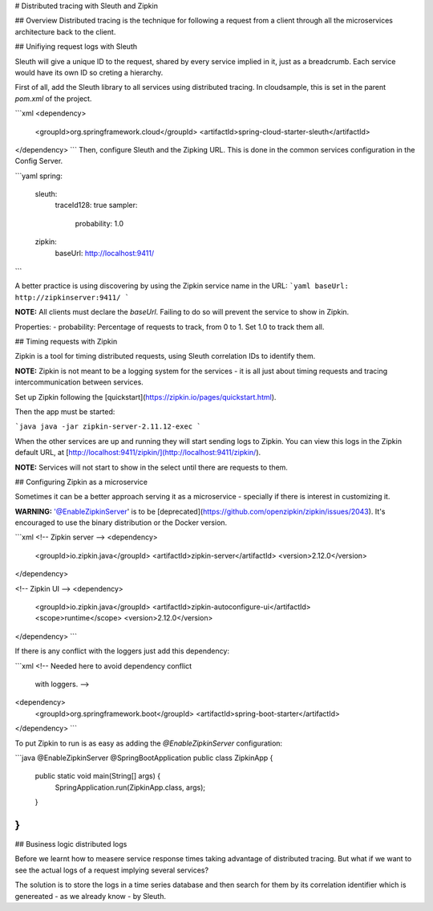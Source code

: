 # Distributed tracing with Sleuth and Zipkin

## Overview
Distributed tracing is the technique for following a request from a client through all the microservices architecture back to the client.

## Unifiying request logs with Sleuth

Sleuth will give a unique ID to the request, shared by every service implied in it, just as a breadcrumb. Each service would have its own ID so creting a hierarchy.

First of all, add the Sleuth library to all services using distributed tracing. In cloudsample, this is set in the parent `pom.xml` of the project.

```xml
<dependency>
  <groupId>org.springframework.cloud</groupId>
  <artifactId>spring-cloud-starter-sleuth</artifactId>
</dependency>
```
Then, configure Sleuth and the Zipking URL. This is done in the common services configuration in the Config Server.

```yaml
spring:
  sleuth:
    traceId128: true
    sampler:
      probability: 1.0
  zipkin:
    baseUrl: http://localhost:9411/
```

A better practice is using discovering by using the Zipkin service name in the URL:
```yaml
baseUrl: http://zipkinserver:9411/
```

**NOTE:** All clients must declare the `baseUrl`. Failing to do so will prevent the service to show in Zipkin.

Properties:
- probability: Percentage of requests to track, from 0 to 1. Set 1.0 to track them all.


## Timing requests with Zipkin

Zipkin is a tool for timing distributed requests, using Sleuth correlation IDs to identify them. 

**NOTE:** Zipkin is not meant to be a logging system for the services - it is all just about timing requests and tracing intercommunication between services. 

Set up Zipkin following the [quickstart](https://zipkin.io/pages/quickstart.html).

Then the app must be started:

```java
java -jar zipkin-server-2.11.12-exec
```

When the other services are up and running they will start sending logs to Zipkin. You can view this logs in the Zipkin default URL, at [http://localhost:9411/zipkin/](http://localhost:9411/zipkin/).

**NOTE:** Services will not start to show in the select until there are requests to them.


## Configuring Zipkin as a microservice

Sometimes it can be a better approach serving it as a microservice - specially if there is interest in customizing it.

**WARNING:** '@EnableZipkinServer' is to be [deprecated](https://github.com/openzipkin/zipkin/issues/2043). It's encouraged to use the binary distribution or the Docker version.

```xml
<!-- Zipkin server -->
<dependency>
    <groupId>io.zipkin.java</groupId>
    <artifactId>zipkin-server</artifactId>
    <version>2.12.0</version>
</dependency>

<!-- Zipkin UI -->
<dependency>
    <groupId>io.zipkin.java</groupId>
    <artifactId>zipkin-autoconfigure-ui</artifactId>
    <scope>runtime</scope>
    <version>2.12.0</version>
</dependency>
```

If there is any conflict with the loggers just add this dependency:

```xml
<!-- Needed here to avoid dependency conflict
     with loggers. -->
<dependency>
    <groupId>org.springframework.boot</groupId>
    <artifactId>spring-boot-starter</artifactId>
</dependency>
```

To put Zipkin to run is as easy as adding the `@EnableZipkinServer` configuration:

```java
@EnableZipkinServer
@SpringBootApplication
public class ZipkinApp {

    public static void main(String[] args) {
        SpringApplication.run(ZipkinApp.class, args);
    }

}
```

## Business logic distributed logs

Before we learnt how to measere service response times taking advantage of distributed tracing. But what if we want to see the actual logs of a request implying several services?

The solution is to store the logs in a time series database and then search for them by its correlation identifier which is genereated - as we already know - by Sleuth.
